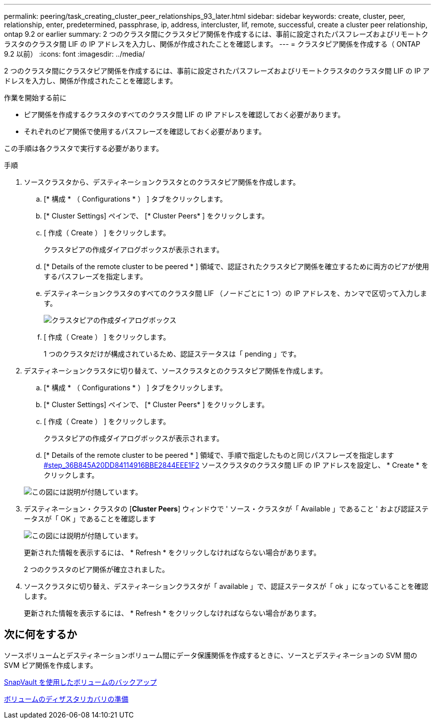 ---
permalink: peering/task_creating_cluster_peer_relationships_93_later.html 
sidebar: sidebar 
keywords: create, cluster, peer, relationship, enter, predetermined, passphrase, ip, address, intercluster, lif, remote, successful, create a cluster peer relationship, ontap 9.2 or earlier 
summary: 2 つのクラスタ間にクラスタピア関係を作成するには、事前に設定されたパスフレーズおよびリモートクラスタのクラスタ間 LIF の IP アドレスを入力し、関係が作成されたことを確認します。 
---
= クラスタピア関係を作成する（ ONTAP 9.2 以前）
:icons: font
:imagesdir: ../media/


[role="lead"]
2 つのクラスタ間にクラスタピア関係を作成するには、事前に設定されたパスフレーズおよびリモートクラスタのクラスタ間 LIF の IP アドレスを入力し、関係が作成されたことを確認します。

.作業を開始する前に
* ピア関係を作成するクラスタのすべてのクラスタ間 LIF の IP アドレスを確認しておく必要があります。
* それぞれのピア関係で使用するパスフレーズを確認しておく必要があります。


この手順は各クラスタで実行する必要があります。

.手順
. ソースクラスタから、デスティネーションクラスタとのクラスタピア関係を作成します。
+
.. [* 構成 * （ Configurations * ） ] タブをクリックします。
.. [* Cluster Settings] ペインで、 [* Cluster Peers* ] をクリックします。
.. [ 作成（ Create ） ] をクリックします。
+
クラスタピアの作成ダイアログボックスが表示されます。

.. [* Details of the remote cluster to be peered * ] 領域で、認証されたクラスタピア関係を確立するために両方のピアが使用するパスフレーズを指定します。
.. デスティネーションクラスタのすべてのクラスタ間 LIF （ノードごとに 1 つ）の IP アドレスを、カンマで区切って入力します。
+
image::../media/cluster_peer_create.gif[クラスタピアの作成ダイアログボックス]

.. [ 作成（ Create ） ] をクリックします。
+
1 つのクラスタだけが構成されているため、認証ステータスは「 pending 」です。



. デスティネーションクラスタに切り替えて、ソースクラスタとのクラスタピア関係を作成します。
+
.. [* 構成 * （ Configurations * ） ] タブをクリックします。
.. [* Cluster Settings] ペインで、 [* Cluster Peers* ] をクリックします。
.. [ 作成（ Create ） ] をクリックします。
+
クラスタピアの作成ダイアログボックスが表示されます。

.. [* Details of the remote cluster to be peered * ] 領域で、手順で指定したものと同じパスフレーズを指定します <<STEP_36B845A20DD84114916BBE2844EEE1F2,#step_36B845A20DD84114916BBE2844EEE1F2>> ソースクラスタのクラスタ間 LIF の IP アドレスを設定し、 * Create * をクリックします。


+
image::../media/cluster_peer_create_2.gif[この図には説明が付随しています。]

. デスティネーション・クラスタの [*Cluster Peers*] ウィンドウで ' ソース・クラスタが「 Available 」であること ' および認証ステータスが「 OK 」であることを確認します
+
image::../media/cluster_peers_status.gif[この図には説明が付随しています。]

+
更新された情報を表示するには、 * Refresh * をクリックしなければならない場合があります。

+
2 つのクラスタのピア関係が確立されました。

. ソースクラスタに切り替え、デスティネーションクラスタが「 available 」で、認証ステータスが「 ok 」になっていることを確認します。
+
更新された情報を表示するには、 * Refresh * をクリックしなければならない場合があります。





== 次に何をするか

ソースボリュームとデスティネーションボリューム間にデータ保護関係を作成するときに、ソースとデスティネーションの SVM 間の SVM ピア関係を作成します。

xref:../volume-backup-snapvault/index.html[SnapVault を使用したボリュームのバックアップ]

xref:../volume-disaster-recovery/index.html[ボリュームのディザスタリカバリの準備]
